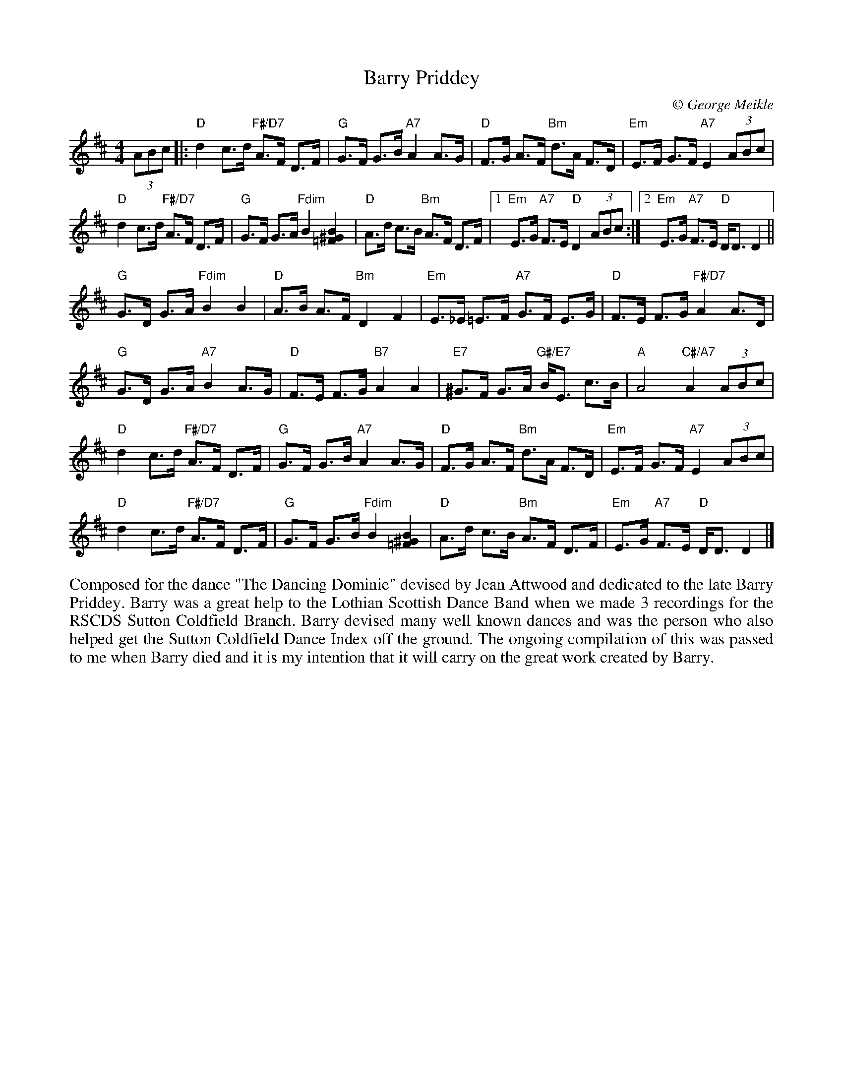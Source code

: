 X: 1
T: Barry Priddey
C:\251 George Meikle
B: George Meikle "Originally Mine" p.18
R: strathspey
Z: 2010 John Chambers <jc:trillian.mit.edu>
M: 4/4
L: 1/8
K: D
(3ABc |:\
"D"d2 c>d "F#/D7"A>F D>F | "G"G>F G>B "A7"A2 A>G |\
"D"F>G A>F "Bm"d>A F>D | "Em"E>F G>F "A7"E2 (3ABc |
"D"d2 c>d "F#/D7"A>F D>F | "G"G>F G>A "Fdim"B2 [B2^G2=F2] |\
"D"A>d c>B "Bm"A>F D>F |1 "Em"E>G "A7"F>E "D"D2 (3ABc :|2 "Em"E>G "A7"F>E "D"D<D D2 ||
"G"G>D G>A "Fdim"B2 B2 | "D"A>B A>F "Bm"D2 F2 |\
"Em"E>_E =E>F "A7"G>F E>G | "D"F>E F>G "F#/D7"A2 A>D |
"G"G>D G>A "A7"B2 A>G | "D"F>E F>G "B7"A2 A2 |\
"E7"^G>F G>A "G#/E7"B<E c>B | "A"A4 "C#/A7"A2 (3ABc |
"D"d2 c>d "F#/D7"A>F D>F | "G"G>F G>B "A7"A2 A>G |\
"D"F>G A>F "Bm"d>A F>D | "Em"E>F G>F "A7"E2 (3ABc |
"D"d2 c>d "F#/D7"A>F D>F | "G"G>F G>B "Fdim"B2 [B2^G2=F2] |\
"D"A>d c>B "Bm"A>F D>F | "Em"E>G "A7"F>E "D"D<D D2 |]
%%begintext align
Composed for the dance "The Dancing Dominie" devised by Jean Attwood  and  dedicated  to  the  late
Barry Priddey.  Barry was a great help to the Lothian Scottish Dance Band when we made 3 recordings
for the RSCDS Sutton Coldfield Branch.  Barry devised many well known dances and was the person who
also  helped  get the Sutton Coldfield Dance Index off the ground.  The ongoing compilation of this
was passed to me when Barry died and it is my intention that  it  will  carry  on  the  great  work
created by Barry.
%%endtext
